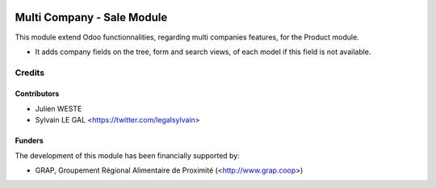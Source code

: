 .. image:: https://img.shields.io/badge/licence-AGPL--3-blue.svg
   :target: http://www.gnu.org/licenses/agpl-3.0-standalone.html
   :alt: License: AGPL-3


===========================
Multi Company - Sale Module
===========================

This module extend Odoo functionnalities, regarding multi companies features,
for the Product module.

* It adds company fields on the tree, form and search views, of each model
  if this field is not available.

Credits
=======

Contributors
------------

* Julien WESTE
* Sylvain LE GAL <https://twitter.com/legalsylvain>

Funders
-------

The development of this module has been financially supported by:

* GRAP, Groupement Régional Alimentaire de Proximité (<http://www.grap.coop>)

